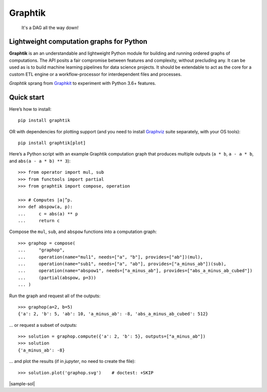 Graphtik
========

|python-ver| |dev-status| |gh-version| |pypi-version| |travis-status|
|doc-status| |cover-status| |codestyle| |proj-lic|

|gh-watch| |gh-star| |gh-fork| |gh-issues|

.. epigraph::

    It's a DAG all the way down!

    |sample-plot|

Lightweight computation graphs for Python
-----------------------------------------

**Graphtik** is an an understandable and lightweight Python module for building and
running ordered graphs of computations.
The API posits a fair compromise between features and complexity, without precluding any.
It can be used as is to build machine learning pipelines for data science projects.
It should be extendable to act as the core for a custom ETL engine or
a workflow-processor for interdependent files and processes.

*Graphtik* sprang from `Graphkit`_ to experiment with Python 3.6+ features.


Quick start
-----------

Here’s how to install:

::

   pip install graphtik

OR with dependencies for plotting support (and you need to install
`Graphviz`_ suite separately, with your OS tools)::

   pip install graphtik[plot]

Here’s a Python script with an example Graphtik computation graph that
produces multiple outputs (``a * b``, ``a - a * b``, and
``abs(a - a * b) ** 3``)::

   >>> from operator import mul, sub
   >>> from functools import partial
   >>> from graphtik import compose, operation

   >>> # Computes |a|^p.
   >>> def abspow(a, p):
   ...     c = abs(a) ** p
   ...     return c

Compose the ``mul``, ``sub``, and ``abspow`` functions into a computation graph::

   >>> graphop = compose(
   ...     "graphop",
   ...     operation(name="mul1", needs=["a", "b"], provides=["ab"])(mul),
   ...     operation(name="sub1", needs=["a", "ab"], provides=["a_minus_ab"])(sub),
   ...     operation(name="abspow1", needs=["a_minus_ab"], provides=["abs_a_minus_ab_cubed"])
   ...     (partial(abspow, p=3))
   ... )


Run the graph and request all of the outputs::

   >>> graphop(a=2, b=5)
   {'a': 2, 'b': 5, 'ab': 10, 'a_minus_ab': -8, 'abs_a_minus_ab_cubed': 512}

... or request a subset of outputs::

   >>> solution = graphop.compute({'a': 2, 'b': 5}, outputs=["a_minus_ab"])
   >>> solution
   {'a_minus_ab': -8}

... and plot the results (if in *jupyter*, no need to create the file)::

    >>> solution.plot('graphop.svg')    # doctest: +SKIP

|sample-sol|
|plot-legend|

.. |sample-plot| image:: docs/source/images/barebone_2ops.svg
    :alt: sample graphtik plot
    :width: 120px
    :align: middle
.. |sample-sol| raw:: html
    :file:  docs/source/images/executed_3ops.svg
.. |plot-legend| image:: docs/source/images/GraphtikLegend.svg
    :alt: graphtik legend
    :align: middle

.. _substs:

.. _Graphkit: https://github.com/yahoo/graphkit
.. _`Graphviz`: https://graphviz.org

.. |travis-status| image:: https://img.shields.io/travis/pygraphkit/graphtik
    :alt: Travis continuous integration testing ok? (Linux)
    :target: https://travis-ci.org/pygraphkit/graphtik/builds

.. |doc-status| image:: https://img.shields.io/readthedocs/graphtik?branch=master
    :alt: ReadTheDocs ok?
    :target: https://graphtik.readthedocs.org

.. |cover-status| image:: https://img.shields.io/codecov/c/github/pygraphkit/graphtik
    :target: https://codecov.io/gh/pygraphkit/graphtik

.. |gh-version| image::  https://img.shields.io/github/v/release/pygraphkit/graphtik?label=GitHub%20release&include_prereleases
    :target: https://github.com/pygraphkit/graphtik/releases
    :alt: Latest release in GitHub

.. |pypi-version| image::  https://img.shields.io/pypi/v/graphtik?label=PyPi%20version
    :target: https://pypi.python.org/pypi/graphtik/
    :alt: Latest version in PyPI

.. |python-ver| image:: https://img.shields.io/pypi/pyversions/graphtik?label=Python
    :target: https://pypi.python.org/pypi/graphtik/
    :alt: Supported Python versions of latest release in PyPi

.. |dev-status| image:: https://img.shields.io/pypi/status/graphtik
    :target: https://pypi.python.org/pypi/graphtik/
    :alt: Development Status

.. |codestyle| image:: https://img.shields.io/badge/code%20style-black-black
    :target: https://github.com/ambv/black
    :alt: Code Style

.. |gh-watch| image:: https://img.shields.io/github/watchers/pygraphkit/graphtik?style=social
    :target: https://github.com/pygraphkit/graphtik
    :alt: Github watchers

.. |gh-star| image:: https://img.shields.io/github/stars/pygraphkit/graphtik?style=social
    :target: https://github.com/pygraphkit/graphtik
    :alt: Github stargazers

.. |gh-fork| image:: https://img.shields.io/github/forks/pygraphkit/graphtik?style=social
    :target: https://github.com/pygraphkit/graphtik
    :alt: Github forks

.. |gh-issues| image:: http://img.shields.io/github/issues/pygraphkit/graphtik?style=social
    :target: https://github.com/pygraphkit/graphtik/issues
    :alt: Issues count

.. |proj-lic| image:: https://img.shields.io/pypi/l/graphtik
    :target:  https://www.apache.org/licenses/LICENSE-2.0
    :alt: Apache License, version 2.0

